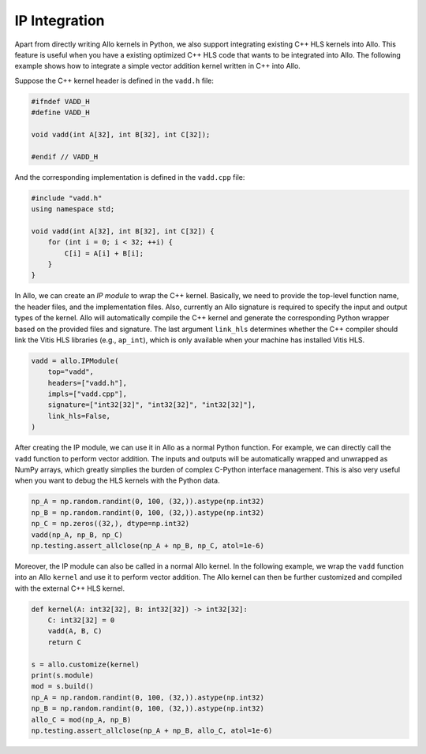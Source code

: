..  Copyright Allo authors. All Rights Reserved.
    SPDX-License-Identifier: Apache-2.0

..  Licensed to the Apache Software Foundation (ASF) under one
    or more contributor license agreements.  See the NOTICE file
    distributed with this work for additional information
    regarding copyright ownership.  The ASF licenses this file
    to you under the Apache License, Version 2.0 (the
    "License"); you may not use this file except in compliance
    with the License.  You may obtain a copy of the License at

..    http://www.apache.org/licenses/LICENSE-2.0

..  Unless required by applicable law or agreed to in writing,
    software distributed under the License is distributed on an
    "AS IS" BASIS, WITHOUT WARRANTIES OR CONDITIONS OF ANY
    KIND, either express or implied.  See the License for the
    specific language governing permissions and limitations
    under the License.

##############
IP Integration
##############

Apart from directly writing Allo kernels in Python, we also support integrating existing C++ HLS kernels into Allo. This feature is useful when you have a existing optimized C++ HLS code that wants to be integrated into Allo. The following example shows how to integrate a simple vector addition kernel written in C++ into Allo.

Suppose the C++ kernel header is defined in the ``vadd.h`` file:

.. code-block:: cpp

    #ifndef VADD_H
    #define VADD_H

    void vadd(int A[32], int B[32], int C[32]);

    #endif // VADD_H

And the corresponding implementation is defined in the ``vadd.cpp`` file:

.. code-block:: cpp

    #include "vadd.h"
    using namespace std;

    void vadd(int A[32], int B[32], int C[32]) {
        for (int i = 0; i < 32; ++i) {
            C[i] = A[i] + B[i];
        }
    }

In Allo, we can create an *IP module* to wrap the C++ kernel. Basically, we need to provide the top-level function name, the header files, and the implementation files. Also, currently an Allo signature is required to specify the input and output types of the kernel. Allo will automatically compile the C++ kernel and generate the corresponding Python wrapper based on the provided files and signature. The last argument ``link_hls`` determines whether the C++ compiler should link the Vitis HLS libraries (e.g., ``ap_int``), which is only available when your machine has installed Vitis HLS.

.. code-block:: python

    vadd = allo.IPModule(
        top="vadd",
        headers=["vadd.h"],
        impls=["vadd.cpp"],
        signature=["int32[32]", "int32[32]", "int32[32]"],
        link_hls=False,
    )

After creating the IP module, we can use it in Allo as a normal Python function. For example, we can directly call the ``vadd`` function to perform vector addition. The inputs and outputs will be automatically wrapped and unwrapped as NumPy arrays, which greatly simplies the burden of complex C-Python interface management. This is also very useful when you want to debug the HLS kernels with the Python data.

.. code-block:: python

    np_A = np.random.randint(0, 100, (32,)).astype(np.int32)
    np_B = np.random.randint(0, 100, (32,)).astype(np.int32)
    np_C = np.zeros((32,), dtype=np.int32)
    vadd(np_A, np_B, np_C)
    np.testing.assert_allclose(np_A + np_B, np_C, atol=1e-6)

Moreover, the IP module can also be called in a normal Allo kernel. In the following example, we wrap the ``vadd`` function into an Allo ``kernel`` and use it to perform vector addition. The Allo kernel can then be further customized and compiled with the external C++ HLS kernel.

.. code-block:: python

    def kernel(A: int32[32], B: int32[32]) -> int32[32]:
        C: int32[32] = 0
        vadd(A, B, C)
        return C

    s = allo.customize(kernel)
    print(s.module)
    mod = s.build()
    np_A = np.random.randint(0, 100, (32,)).astype(np.int32)
    np_B = np.random.randint(0, 100, (32,)).astype(np.int32)
    allo_C = mod(np_A, np_B)
    np.testing.assert_allclose(np_A + np_B, allo_C, atol=1e-6)
